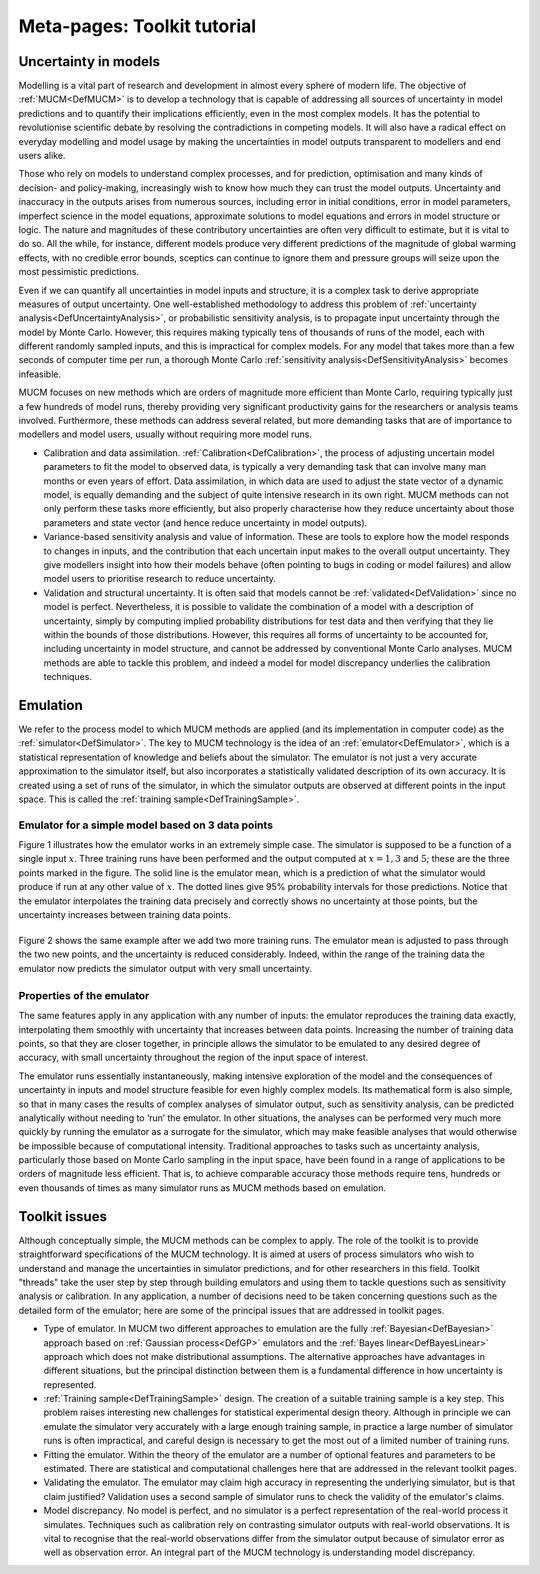 .. _MetaToolkitTutorial:

Meta-pages: Toolkit tutorial
============================

Uncertainty in models
---------------------

Modelling is a vital part of research and development in almost every
sphere of modern life. The objective of :ref:`MUCM<DefMUCM>` is to
develop a technology that is capable of addressing all sources of
uncertainty in model predictions and to quantify their implications
efficiently, even in the most complex models. It has the potential to
revolutionise scientific debate by resolving the contradictions in
competing models. It will also have a radical effect on everyday
modelling and model usage by making the uncertainties in model outputs
transparent to modellers and end users alike.

Those who rely on models to understand complex processes, and for
prediction, optimisation and many kinds of decision- and policy-making,
increasingly wish to know how much they can trust the model outputs.
Uncertainty and inaccuracy in the outputs arises from numerous sources,
including error in initial conditions, error in model parameters,
imperfect science in the model equations, approximate solutions to model
equations and errors in model structure or logic. The nature and
magnitudes of these contributory uncertainties are often very difficult
to estimate, but it is vital to do so. All the while, for instance,
different models produce very different predictions of the magnitude of
global warming effects, with no credible error bounds, sceptics can
continue to ignore them and pressure groups will seize upon the most
pessimistic predictions.

Even if we can quantify all uncertainties in model inputs and structure,
it is a complex task to derive appropriate measures of output
uncertainty. One well-established methodology to address this problem of
:ref:`uncertainty analysis<DefUncertaintyAnalysis>`, or probabilistic
sensitivity analysis, is to propagate input uncertainty through the
model by Monte Carlo. However, this requires making typically tens of
thousands of runs of the model, each with different randomly sampled
inputs, and this is impractical for complex models. For any model that
takes more than a few seconds of computer time per run, a thorough Monte
Carlo :ref:`sensitivity analysis<DefSensitivityAnalysis>` becomes
infeasible.

MUCM focuses on new methods which are orders of magnitude more efficient
than Monte Carlo, requiring typically just a few hundreds of model runs,
thereby providing very significant productivity gains for the
researchers or analysis teams involved. Furthermore, these methods can
address several related, but more demanding tasks that are of importance
to modellers and model users, usually without requiring more model runs.

-  Calibration and data assimilation.
   :ref:`Calibration<DefCalibration>`, the process of adjusting
   uncertain model parameters to fit the model to observed data, is
   typically a very demanding task that can involve many man months or
   even years of effort. Data assimilation, in which data are used to
   adjust the state vector of a dynamic model, is equally demanding and
   the subject of quite intensive research in its own right. MUCM
   methods can not only perform these tasks more efficiently, but also
   properly characterise how they reduce uncertainty about those
   parameters and state vector (and hence reduce uncertainty in model
   outputs).
-  Variance-based sensitivity analysis and value of information. These
   are tools to explore how the model responds to changes in inputs, and
   the contribution that each uncertain input makes to the overall
   output uncertainty. They give modellers insight into how their models
   behave (often pointing to bugs in coding or model failures) and allow
   model users to prioritise research to reduce uncertainty.
-  Validation and structural uncertainty. It is often said that models
   cannot be :ref:`validated<DefValidation>` since no model is
   perfect. Nevertheless, it is possible to validate the combination of
   a model with a description of uncertainty, simply by computing
   implied probability distributions for test data and then verifying
   that they lie within the bounds of those distributions. However, this
   requires all forms of uncertainty to be accounted for, including
   uncertainty in model structure, and cannot be addressed by
   conventional Monte Carlo analyses. MUCM methods are able to tackle
   this problem, and indeed a model for model discrepancy underlies the
   calibration techniques.

Emulation
---------

We refer to the process model to which MUCM methods are applied (and its
implementation in computer code) as the
:ref:`simulator<DefSimulator>`. The key to MUCM technology is the
idea of an :ref:`emulator<DefEmulator>`, which is a statistical
representation of knowledge and beliefs about the simulator. The
emulator is not just a very accurate approximation to the simulator
itself, but also incorporates a statistically validated description of
its own accuracy. It is created using a set of runs of the simulator, in
which the simulator outputs are observed at different points in the
input space. This is called the :ref:`training
sample<DefTrainingSample>`.

Emulator for a simple model based on 3 data points
~~~~~~~~~~~~~~~~~~~~~~~~~~~~~~~~~~~~~~~~~~~~~~~~~~

Figure 1 illustrates how the emulator works in an extremely simple case.
The simulator is supposed to be a function of a single input :math:`x`.
Three training runs have been performed and the output computed at :math:`x
= 1, 3` and :math:`5`; these are the three points marked in the figure.
The solid line is the emulator mean, which is a prediction of what the
simulator would produce if run at any other value of :math:`x`. The dotted
lines give 95% probability intervals for those predictions. Notice that
the emulator interpolates the training data precisely and correctly
shows no uncertainty at those points, but the uncertainty increases
between training data points.

========
|image0|
========

Figure 2 shows the same example after we add two more training runs. The
emulator mean is adjusted to pass through the two new points, and the
uncertainty is reduced considerably. Indeed, within the range of the
training data the emulator now predicts the simulator output with very
small uncertainty.

========
|image1|
========

Properties of the emulator
~~~~~~~~~~~~~~~~~~~~~~~~~~

The same features apply in any application with any number of inputs:
the emulator reproduces the training data exactly, interpolating them
smoothly with uncertainty that increases between data points. Increasing
the number of training data points, so that they are closer together, in
principle allows the simulator to be emulated to any desired degree of
accuracy, with small uncertainty throughout the region of the input
space of interest.

The emulator runs essentially instantaneously, making intensive
exploration of the model and the consequences of uncertainty in inputs
and model structure feasible for even highly complex models. Its
mathematical form is also simple, so that in many cases the results of
complex analyses of simulator output, such as sensitivity analysis, can
be predicted analytically without needing to ‘run’ the emulator. In
other situations, the analyses can be performed very much more quickly
by running the emulator as a surrogate for the simulator, which may make
feasible analyses that would otherwise be impossible because of
computational intensity. Traditional approaches to tasks such as
uncertainty analysis, particularly those based on Monte Carlo sampling
in the input space, have been found in a range of applications to be
orders of magnitude less efficient. That is, to achieve comparable
accuracy those methods require tens, hundreds or even thousands of times
as many simulator runs as MUCM methods based on emulation.

Toolkit issues
--------------

Although conceptually simple, the MUCM methods can be complex to apply.
The role of the toolkit is to provide straightforward specifications of
the MUCM technology. It is aimed at users of process simulators who wish
to understand and manage the uncertainties in simulator predictions, and
for other researchers in this field. Toolkit "threads" take the user
step by step through building emulators and using them to tackle
questions such as sensitivity analysis or calibration. In any
application, a number of decisions need to be taken concerning questions
such as the detailed form of the emulator; here are some of the
principal issues that are addressed in toolkit pages.

-  Type of emulator. In MUCM two different approaches to emulation are
   the fully :ref:`Bayesian<DefBayesian>` approach based on :ref:`Gaussian
   process<DefGP>` emulators and the :ref:`Bayes
   linear<DefBayesLinear>` approach which does not make
   distributional assumptions. The alternative approaches have
   advantages in different situations, but the principal distinction
   between them is a fundamental difference in how uncertainty is
   represented.
-  :ref:`Training sample<DefTrainingSample>` design. The creation of
   a suitable training sample is a key step. This problem raises
   interesting new challenges for statistical experimental design
   theory. Although in principle we can emulate the simulator very
   accurately with a large enough training sample, in practice a large
   number of simulator runs is often impractical, and careful design is
   necessary to get the most out of a limited number of training runs.
-  Fitting the emulator. Within the theory of the emulator are a number
   of optional features and parameters to be estimated. There are
   statistical and computational challenges here that are addressed in
   the relevant toolkit pages.
-  Validating the emulator. The emulator may claim high accuracy in
   representing the underlying simulator, but is that claim justified?
   Validation uses a second sample of simulator runs to check the
   validity of the emulator's claims.
-  Model discrepancy. No model is perfect, and no simulator is a perfect
   representation of the real-world process it simulates. Techniques
   such as calibration rely on contrasting simulator outputs with
   real-world observations. It is vital to recognise that the real-world
   observations differ from the simulator output because of simulator
   error as well as observation error. An integral part of the MUCM
   technology is understanding model discrepancy.

.. |image0| image:: images/MetaToolkitTutorial/Fig1.png
   :width: 500px
.. |image1| image:: images/MetaToolkitTutorial/Fig2.png
   :width: 500px
   :height: 400px
